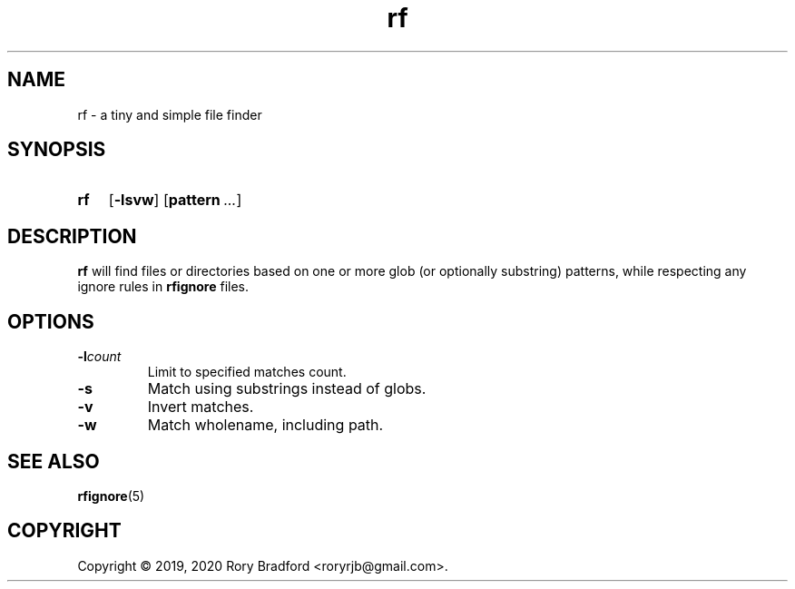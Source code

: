 .TH rf 1

.SH NAME
rf \- a tiny and simple file finder

.SH SYNOPSIS
.SY rf
.OP \-lsvw
.OP pattern ...

.SH DESCRIPTION
\fBrf\fR will find files or directories based on one or more glob (or optionally
substring) patterns, while respecting any ignore rules in \fBrfignore\fR files.

.SH OPTIONS
.TP
.BI \-l count
Limit to specified matches count.
.
.TP
.B \-s
Match using substrings instead of globs.
.
.TP
.B \-v
Invert matches.
.
.TP
.B \-w
Match wholename, including path.

.SH SEE ALSO
.BR rfignore (5)

.SH COPYRIGHT
Copyright \(co 2019, 2020 Rory Bradford <roryrjb@gmail.com>.
